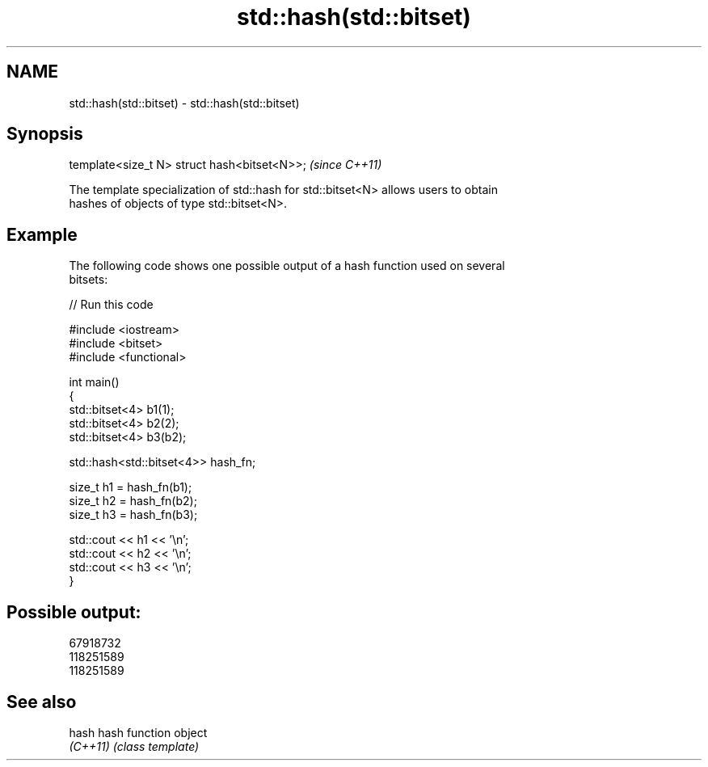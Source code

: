 .TH std::hash(std::bitset) 3 "2021.11.17" "http://cppreference.com" "C++ Standard Libary"
.SH NAME
std::hash(std::bitset) \- std::hash(std::bitset)

.SH Synopsis
   template<size_t N> struct hash<bitset<N>>;  \fI(since C++11)\fP

   The template specialization of std::hash for std::bitset<N> allows users to obtain
   hashes of objects of type std::bitset<N>.

.SH Example

   The following code shows one possible output of a hash function used on several
   bitsets:


// Run this code

 #include <iostream>
 #include <bitset>
 #include <functional>

 int main()
 {
     std::bitset<4> b1(1);
     std::bitset<4> b2(2);
     std::bitset<4> b3(b2);

     std::hash<std::bitset<4>> hash_fn;

     size_t h1 = hash_fn(b1);
     size_t h2 = hash_fn(b2);
     size_t h3 = hash_fn(b3);

     std::cout << h1 << '\\n';
     std::cout << h2 << '\\n';
     std::cout << h3 << '\\n';
 }

.SH Possible output:

 67918732
 118251589
 118251589

.SH See also

   hash    hash function object
   \fI(C++11)\fP \fI(class template)\fP
